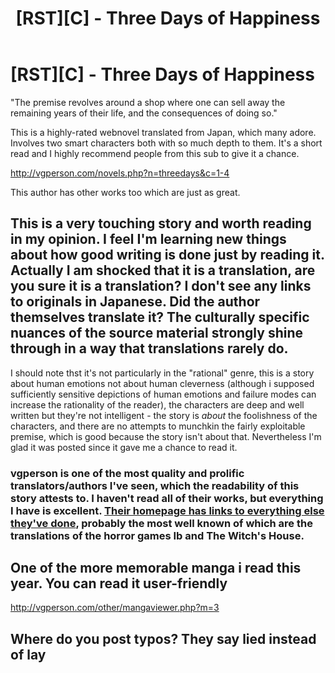 #+TITLE: [RST][C] - Three Days of Happiness

* [RST][C] - Three Days of Happiness
:PROPERTIES:
:Author: BelloSoup
:Score: 26
:DateUnix: 1545226176.0
:DateShort: 2018-Dec-19
:END:
"The premise revolves around a shop where one can sell away the remaining years of their life, and the consequences of doing so."

This is a highly-rated webnovel translated from Japan, which many adore. Involves two smart characters both with so much depth to them. It's a short read and I highly recommend people from this sub to give it a chance.

[[http://vgperson.com/novels.php?n=threedays&c=1-4]]

This author has other works too which are just as great.


** This is a very touching story and worth reading in my opinion. I feel I'm learning new things about how good writing is done just by reading it. Actually I am shocked that it is a translation, are you sure it is a translation? I don't see any links to originals in Japanese. Did the author themselves translate it? The culturally specific nuances of the source material strongly shine through in a way that translations rarely do.

I should note thst it's not particularly in the "rational" genre, this is a story about human emotions not about human cleverness (although i supposed sufficiently sensitive depictions of human emotions and failure modes can increase the rationality of the reader), the characters are deep and well written but they're not intelligent - the story is /about/ the foolishness of the characters, and there are no attempts to munchkin the fairly exploitable premise, which is good because the story isn't about that. Nevertheless I'm glad it was posted since it gave me a chance to read it.
:PROPERTIES:
:Author: eroticas
:Score: 6
:DateUnix: 1545262057.0
:DateShort: 2018-Dec-20
:END:

*** vgperson is one of the most quality and prolific translators/authors I've seen, which the readability of this story attests to. I haven't read all of their works, but everything I have is excellent. [[http://vgperson.com/][Their homepage has links to everything else they've done]], probably the most well known of which are the translations of the horror games Ib and The Witch's House.
:PROPERTIES:
:Author: meterion
:Score: 1
:DateUnix: 1545374792.0
:DateShort: 2018-Dec-21
:END:


** One of the more memorable manga i read this year. You can read it user-friendly

[[http://vgperson.com/other/mangaviewer.php?m=3]]
:PROPERTIES:
:Author: jaghataikhan
:Score: 1
:DateUnix: 1545279565.0
:DateShort: 2018-Dec-20
:END:


** Where do you post typos? They say lied instead of lay
:PROPERTIES:
:Author: RMcD94
:Score: 1
:DateUnix: 1545312075.0
:DateShort: 2018-Dec-20
:END:
